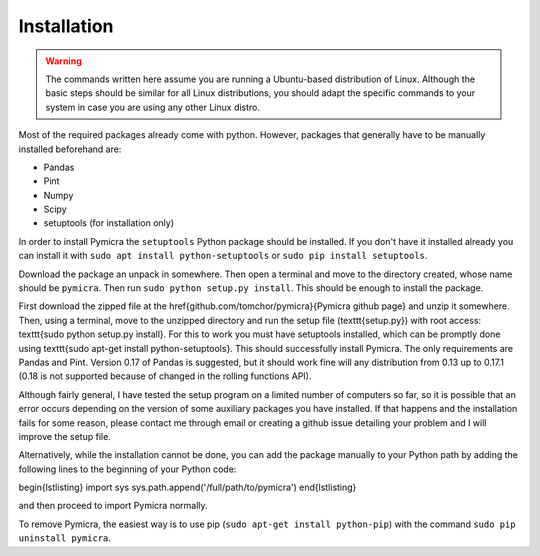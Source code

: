 Installation
============

.. warning::
    The commands written here assume you are running a Ubuntu-based distribution of 
    Linux. Although the basic steps should be similar for all Linux distributions, you 
    should adapt the specific commands to your system in case you are using any other Linux distro.


Most of the required packages already come with python. However, packages that
generally have to be manually installed beforehand are:

-  Pandas
-  Pint
-  Numpy
-  Scipy
-  setuptools (for installation only)


In order to install Pymicra the ``setuptools`` Python package should be
installed. If you don't have it installed already you can install it with
``sudo apt install python-setuptools`` or ``sudo pip install setuptools``.

Download the package an unpack in somewhere. Then open a terminal and
move to the directory created, whose name should be ``pymicra``. Then
run ``sudo python setup.py install``. This should be enough to install
the package.


First download the zipped file at the \href{github.com/tomchor/pymicra}{Pymicra
github page} and unzip it somewhere. Then, using a
terminal, move to the unzipped directory and run the setup file
(\texttt{setup.py}) with
root access: \texttt{sudo python setup.py install}. For this to work you must
have setuptools installed, which can be promptly done using \texttt{sudo apt-get
install python-setuptools}. This should successfully install Pymicra. The only
requirements are Pandas and Pint. Version 0.17 of Pandas is suggested, but it
should work fine will any distribution from 0.13 up to 0.17.1 (0.18 is not
supported because of changed in the rolling functions API).

Although fairly general, I have tested the setup program on a limited number of
computers so far, so it is possible that an error occurs depending on the
version of some auxiliary packages you have installed. If that happens and the
installation fails for some reason, please contact me through email or creating
a github issue detailing your problem and I will improve the setup file.

Alternatively, while the installation cannot be done, you can add the package
manually to your Python path by adding the following lines to the beginning of your
Python code:

\begin{lstlisting}
import sys
sys.path.append('/full/path/to/pymicra')
\end{lstlisting}

and then proceed to import Pymicra normally.







To remove Pymicra, the easiest way is to use pip
(``sudo apt-get install python-pip``) with the command
``sudo pip uninstall pymicra``.




